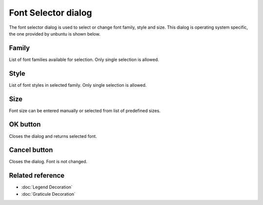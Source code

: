 Font Selector dialog
####################

The font selector dialog is used to select or change font family, style and size. This
dialog is operating system specific, the one provided by unbuntu is shown below.

.. figure:: images/font_selector_dialog/dialog.png
   :align: center
   :alt: 

Family
------

List of font families available for selection. Only single selection is allowed.

Style
-----

List of font styles in selected family. Only single selection is allowed.

Size
----

Font size can be entered manually or selected from list of predefined sizes.

OK button
---------

Closes the dialog and returns selected font.

Cancel button
-------------

Closes the dialog. Font is not changed.

Related reference
-------------------

* :doc:`Legend Decoration`
* :doc:`Graticule Decoration`
